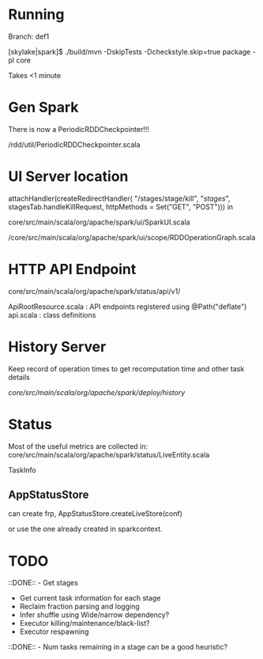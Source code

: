 
* Running 

Branch: def1

[skylake|spark]$ ./build/mvn  -DskipTests -Dcheckstyle.skip=true package -pl core

Takes <1 minute 

* Gen Spark 

There is now a PeriodicRDDCheckpointer!!!

/rdd/util/PeriodicRDDCheckpointer.scala

* UI Server location 

    attachHandler(createRedirectHandler(
      "/stages/stage/kill", "/stages/", stagesTab.handleKillRequest,
      httpMethods = Set("GET", "POST")))
in 

core/src/main/scala/org/apache/spark/ui/SparkUI.scala 

/core/src/main/scala/org/apache/spark/ui/scope/RDDOperationGraph.scala 

* HTTP API Endpoint 

core/src/main/scala/org/apache/spark/status/api/v1/


ApiRootResource.scala : API endpoints registered using @Path("deflate") 
api.scala : class definitions 




* History Server 

Keep record of operation times to get recomputation time and other task details

/core/src/main/scala/org/apache/spark/deploy/history/


* Status 

Most of the useful metrics are collected in: 
core/src/main/scala/org/apache/spark/status/LiveEntity.scala

TaskInfo 

** AppStatusStore 

can create frp, AppStatusStore.createLiveStore(conf)

or use the one already created in sparkcontext.




* TODO 

 ::DONE::  - Get stages 
- Get current task information for each stage 
- Reclaim fraction parsing and logging 
- Infer shuffle using Wide/narrow dependency? 
- Executor killing/maintenance/black-list? 
- Executor respawning
::DONE:: - Num tasks remaining in a stage can be a good heuristic? 

